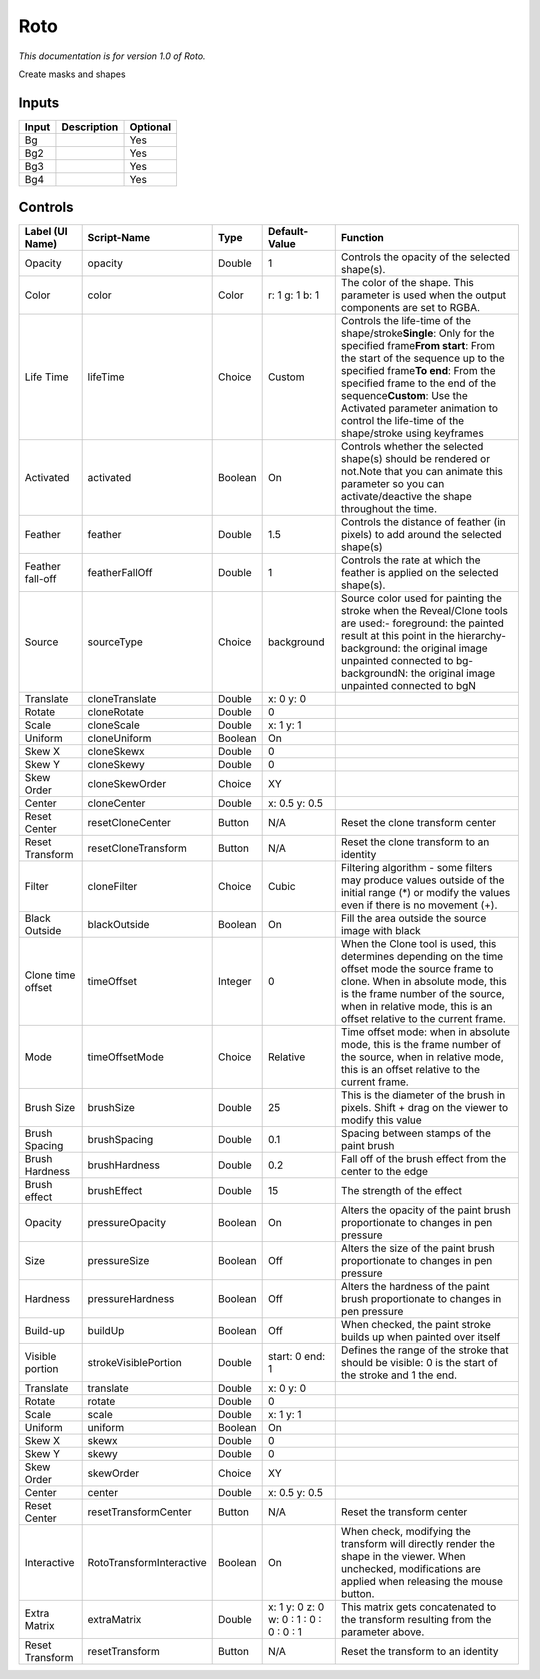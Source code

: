 .. _fr.inria.built-in.Roto:

Roto
====

*This documentation is for version 1.0 of Roto.*

Create masks and shapes

Inputs
------

+---------+---------------+------------+
| Input   | Description   | Optional   |
+=========+===============+============+
| Bg      |               | Yes        |
+---------+---------------+------------+
| Bg2     |               | Yes        |
+---------+---------------+------------+
| Bg3     |               | Yes        |
+---------+---------------+------------+
| Bg4     |               | Yes        |
+---------+---------------+------------+

Controls
--------

+---------------------+----------------------------+-----------+-------------------------------------------+---------------------------------------------------------------------------------------------------------------------------------------------------------------------------------------------------------------------------------------------------------------------------------------------------------------------------------------------------+
| Label (UI Name)     | Script-Name                | Type      | Default-Value                             | Function                                                                                                                                                                                                                                                                                                                                          |
+=====================+============================+===========+===========================================+===================================================================================================================================================================================================================================================================================================================================================+
| Opacity             | opacity                    | Double    | 1                                         | Controls the opacity of the selected shape(s).                                                                                                                                                                                                                                                                                                    |
+---------------------+----------------------------+-----------+-------------------------------------------+---------------------------------------------------------------------------------------------------------------------------------------------------------------------------------------------------------------------------------------------------------------------------------------------------------------------------------------------------+
| Color               | color                      | Color     | r: 1 g: 1 b: 1                            | The color of the shape. This parameter is used when the output components are set to RGBA.                                                                                                                                                                                                                                                        |
+---------------------+----------------------------+-----------+-------------------------------------------+---------------------------------------------------------------------------------------------------------------------------------------------------------------------------------------------------------------------------------------------------------------------------------------------------------------------------------------------------+
| Life Time           | lifeTime                   | Choice    | Custom                                    | Controls the life-time of the shape/stroke\ **Single**: Only for the specified frame\ **From start**: From the start of the sequence up to the specified frame\ **To end**: From the specified frame to the end of the sequence\ **Custom**: Use the Activated parameter animation to control the life-time of the shape/stroke using keyframes   |
+---------------------+----------------------------+-----------+-------------------------------------------+---------------------------------------------------------------------------------------------------------------------------------------------------------------------------------------------------------------------------------------------------------------------------------------------------------------------------------------------------+
| Activated           | activated                  | Boolean   | On                                        | Controls whether the selected shape(s) should be rendered or not.Note that you can animate this parameter so you can activate/deactive the shape throughout the time.                                                                                                                                                                             |
+---------------------+----------------------------+-----------+-------------------------------------------+---------------------------------------------------------------------------------------------------------------------------------------------------------------------------------------------------------------------------------------------------------------------------------------------------------------------------------------------------+
| Feather             | feather                    | Double    | 1.5                                       | Controls the distance of feather (in pixels) to add around the selected shape(s)                                                                                                                                                                                                                                                                  |
+---------------------+----------------------------+-----------+-------------------------------------------+---------------------------------------------------------------------------------------------------------------------------------------------------------------------------------------------------------------------------------------------------------------------------------------------------------------------------------------------------+
| Feather fall-off    | featherFallOff             | Double    | 1                                         | Controls the rate at which the feather is applied on the selected shape(s).                                                                                                                                                                                                                                                                       |
+---------------------+----------------------------+-----------+-------------------------------------------+---------------------------------------------------------------------------------------------------------------------------------------------------------------------------------------------------------------------------------------------------------------------------------------------------------------------------------------------------+
| Source              | sourceType                 | Choice    | background                                | Source color used for painting the stroke when the Reveal/Clone tools are used:- foreground: the painted result at this point in the hierarchy- background: the original image unpainted connected to bg- backgroundN: the original image unpainted connected to bgN                                                                              |
+---------------------+----------------------------+-----------+-------------------------------------------+---------------------------------------------------------------------------------------------------------------------------------------------------------------------------------------------------------------------------------------------------------------------------------------------------------------------------------------------------+
| Translate           | cloneTranslate             | Double    | x: 0 y: 0                                 |                                                                                                                                                                                                                                                                                                                                                   |
+---------------------+----------------------------+-----------+-------------------------------------------+---------------------------------------------------------------------------------------------------------------------------------------------------------------------------------------------------------------------------------------------------------------------------------------------------------------------------------------------------+
| Rotate              | cloneRotate                | Double    | 0                                         |                                                                                                                                                                                                                                                                                                                                                   |
+---------------------+----------------------------+-----------+-------------------------------------------+---------------------------------------------------------------------------------------------------------------------------------------------------------------------------------------------------------------------------------------------------------------------------------------------------------------------------------------------------+
| Scale               | cloneScale                 | Double    | x: 1 y: 1                                 |                                                                                                                                                                                                                                                                                                                                                   |
+---------------------+----------------------------+-----------+-------------------------------------------+---------------------------------------------------------------------------------------------------------------------------------------------------------------------------------------------------------------------------------------------------------------------------------------------------------------------------------------------------+
| Uniform             | cloneUniform               | Boolean   | On                                        |                                                                                                                                                                                                                                                                                                                                                   |
+---------------------+----------------------------+-----------+-------------------------------------------+---------------------------------------------------------------------------------------------------------------------------------------------------------------------------------------------------------------------------------------------------------------------------------------------------------------------------------------------------+
| Skew X              | cloneSkewx                 | Double    | 0                                         |                                                                                                                                                                                                                                                                                                                                                   |
+---------------------+----------------------------+-----------+-------------------------------------------+---------------------------------------------------------------------------------------------------------------------------------------------------------------------------------------------------------------------------------------------------------------------------------------------------------------------------------------------------+
| Skew Y              | cloneSkewy                 | Double    | 0                                         |                                                                                                                                                                                                                                                                                                                                                   |
+---------------------+----------------------------+-----------+-------------------------------------------+---------------------------------------------------------------------------------------------------------------------------------------------------------------------------------------------------------------------------------------------------------------------------------------------------------------------------------------------------+
| Skew Order          | cloneSkewOrder             | Choice    | XY                                        |                                                                                                                                                                                                                                                                                                                                                   |
+---------------------+----------------------------+-----------+-------------------------------------------+---------------------------------------------------------------------------------------------------------------------------------------------------------------------------------------------------------------------------------------------------------------------------------------------------------------------------------------------------+
| Center              | cloneCenter                | Double    | x: 0.5 y: 0.5                             |                                                                                                                                                                                                                                                                                                                                                   |
+---------------------+----------------------------+-----------+-------------------------------------------+---------------------------------------------------------------------------------------------------------------------------------------------------------------------------------------------------------------------------------------------------------------------------------------------------------------------------------------------------+
| Reset Center        | resetCloneCenter           | Button    | N/A                                       | Reset the clone transform center                                                                                                                                                                                                                                                                                                                  |
+---------------------+----------------------------+-----------+-------------------------------------------+---------------------------------------------------------------------------------------------------------------------------------------------------------------------------------------------------------------------------------------------------------------------------------------------------------------------------------------------------+
| Reset Transform     | resetCloneTransform        | Button    | N/A                                       | Reset the clone transform to an identity                                                                                                                                                                                                                                                                                                          |
+---------------------+----------------------------+-----------+-------------------------------------------+---------------------------------------------------------------------------------------------------------------------------------------------------------------------------------------------------------------------------------------------------------------------------------------------------------------------------------------------------+
| Filter              | cloneFilter                | Choice    | Cubic                                     | Filtering algorithm - some filters may produce values outside of the initial range (\*) or modify the values even if there is no movement (+).                                                                                                                                                                                                    |
+---------------------+----------------------------+-----------+-------------------------------------------+---------------------------------------------------------------------------------------------------------------------------------------------------------------------------------------------------------------------------------------------------------------------------------------------------------------------------------------------------+
| Black Outside       | blackOutside               | Boolean   | On                                        | Fill the area outside the source image with black                                                                                                                                                                                                                                                                                                 |
+---------------------+----------------------------+-----------+-------------------------------------------+---------------------------------------------------------------------------------------------------------------------------------------------------------------------------------------------------------------------------------------------------------------------------------------------------------------------------------------------------+
| Clone time offset   | timeOffset                 | Integer   | 0                                         | When the Clone tool is used, this determines depending on the time offset mode the source frame to clone. When in absolute mode, this is the frame number of the source, when in relative mode, this is an offset relative to the current frame.                                                                                                  |
+---------------------+----------------------------+-----------+-------------------------------------------+---------------------------------------------------------------------------------------------------------------------------------------------------------------------------------------------------------------------------------------------------------------------------------------------------------------------------------------------------+
| Mode                | timeOffsetMode             | Choice    | Relative                                  | Time offset mode: when in absolute mode, this is the frame number of the source, when in relative mode, this is an offset relative to the current frame.                                                                                                                                                                                          |
+---------------------+----------------------------+-----------+-------------------------------------------+---------------------------------------------------------------------------------------------------------------------------------------------------------------------------------------------------------------------------------------------------------------------------------------------------------------------------------------------------+
| Brush Size          | brushSize                  | Double    | 25                                        | This is the diameter of the brush in pixels. Shift + drag on the viewer to modify this value                                                                                                                                                                                                                                                      |
+---------------------+----------------------------+-----------+-------------------------------------------+---------------------------------------------------------------------------------------------------------------------------------------------------------------------------------------------------------------------------------------------------------------------------------------------------------------------------------------------------+
| Brush Spacing       | brushSpacing               | Double    | 0.1                                       | Spacing between stamps of the paint brush                                                                                                                                                                                                                                                                                                         |
+---------------------+----------------------------+-----------+-------------------------------------------+---------------------------------------------------------------------------------------------------------------------------------------------------------------------------------------------------------------------------------------------------------------------------------------------------------------------------------------------------+
| Brush Hardness      | brushHardness              | Double    | 0.2                                       | Fall off of the brush effect from the center to the edge                                                                                                                                                                                                                                                                                          |
+---------------------+----------------------------+-----------+-------------------------------------------+---------------------------------------------------------------------------------------------------------------------------------------------------------------------------------------------------------------------------------------------------------------------------------------------------------------------------------------------------+
| Brush effect        | brushEffect                | Double    | 15                                        | The strength of the effect                                                                                                                                                                                                                                                                                                                        |
+---------------------+----------------------------+-----------+-------------------------------------------+---------------------------------------------------------------------------------------------------------------------------------------------------------------------------------------------------------------------------------------------------------------------------------------------------------------------------------------------------+
| Opacity             | pressureOpacity            | Boolean   | On                                        | Alters the opacity of the paint brush proportionate to changes in pen pressure                                                                                                                                                                                                                                                                    |
+---------------------+----------------------------+-----------+-------------------------------------------+---------------------------------------------------------------------------------------------------------------------------------------------------------------------------------------------------------------------------------------------------------------------------------------------------------------------------------------------------+
| Size                | pressureSize               | Boolean   | Off                                       | Alters the size of the paint brush proportionate to changes in pen pressure                                                                                                                                                                                                                                                                       |
+---------------------+----------------------------+-----------+-------------------------------------------+---------------------------------------------------------------------------------------------------------------------------------------------------------------------------------------------------------------------------------------------------------------------------------------------------------------------------------------------------+
| Hardness            | pressureHardness           | Boolean   | Off                                       | Alters the hardness of the paint brush proportionate to changes in pen pressure                                                                                                                                                                                                                                                                   |
+---------------------+----------------------------+-----------+-------------------------------------------+---------------------------------------------------------------------------------------------------------------------------------------------------------------------------------------------------------------------------------------------------------------------------------------------------------------------------------------------------+
| Build-up            | buildUp                    | Boolean   | Off                                       | When checked, the paint stroke builds up when painted over itself                                                                                                                                                                                                                                                                                 |
+---------------------+----------------------------+-----------+-------------------------------------------+---------------------------------------------------------------------------------------------------------------------------------------------------------------------------------------------------------------------------------------------------------------------------------------------------------------------------------------------------+
| Visible portion     | strokeVisiblePortion       | Double    | start: 0 end: 1                           | Defines the range of the stroke that should be visible: 0 is the start of the stroke and 1 the end.                                                                                                                                                                                                                                               |
+---------------------+----------------------------+-----------+-------------------------------------------+---------------------------------------------------------------------------------------------------------------------------------------------------------------------------------------------------------------------------------------------------------------------------------------------------------------------------------------------------+
| Translate           | translate                  | Double    | x: 0 y: 0                                 |                                                                                                                                                                                                                                                                                                                                                   |
+---------------------+----------------------------+-----------+-------------------------------------------+---------------------------------------------------------------------------------------------------------------------------------------------------------------------------------------------------------------------------------------------------------------------------------------------------------------------------------------------------+
| Rotate              | rotate                     | Double    | 0                                         |                                                                                                                                                                                                                                                                                                                                                   |
+---------------------+----------------------------+-----------+-------------------------------------------+---------------------------------------------------------------------------------------------------------------------------------------------------------------------------------------------------------------------------------------------------------------------------------------------------------------------------------------------------+
| Scale               | scale                      | Double    | x: 1 y: 1                                 |                                                                                                                                                                                                                                                                                                                                                   |
+---------------------+----------------------------+-----------+-------------------------------------------+---------------------------------------------------------------------------------------------------------------------------------------------------------------------------------------------------------------------------------------------------------------------------------------------------------------------------------------------------+
| Uniform             | uniform                    | Boolean   | On                                        |                                                                                                                                                                                                                                                                                                                                                   |
+---------------------+----------------------------+-----------+-------------------------------------------+---------------------------------------------------------------------------------------------------------------------------------------------------------------------------------------------------------------------------------------------------------------------------------------------------------------------------------------------------+
| Skew X              | skewx                      | Double    | 0                                         |                                                                                                                                                                                                                                                                                                                                                   |
+---------------------+----------------------------+-----------+-------------------------------------------+---------------------------------------------------------------------------------------------------------------------------------------------------------------------------------------------------------------------------------------------------------------------------------------------------------------------------------------------------+
| Skew Y              | skewy                      | Double    | 0                                         |                                                                                                                                                                                                                                                                                                                                                   |
+---------------------+----------------------------+-----------+-------------------------------------------+---------------------------------------------------------------------------------------------------------------------------------------------------------------------------------------------------------------------------------------------------------------------------------------------------------------------------------------------------+
| Skew Order          | skewOrder                  | Choice    | XY                                        |                                                                                                                                                                                                                                                                                                                                                   |
+---------------------+----------------------------+-----------+-------------------------------------------+---------------------------------------------------------------------------------------------------------------------------------------------------------------------------------------------------------------------------------------------------------------------------------------------------------------------------------------------------+
| Center              | center                     | Double    | x: 0.5 y: 0.5                             |                                                                                                                                                                                                                                                                                                                                                   |
+---------------------+----------------------------+-----------+-------------------------------------------+---------------------------------------------------------------------------------------------------------------------------------------------------------------------------------------------------------------------------------------------------------------------------------------------------------------------------------------------------+
| Reset Center        | resetTransformCenter       | Button    | N/A                                       | Reset the transform center                                                                                                                                                                                                                                                                                                                        |
+---------------------+----------------------------+-----------+-------------------------------------------+---------------------------------------------------------------------------------------------------------------------------------------------------------------------------------------------------------------------------------------------------------------------------------------------------------------------------------------------------+
| Interactive         | RotoTransformInteractive   | Boolean   | On                                        | When check, modifying the transform will directly render the shape in the viewer. When unchecked, modifications are applied when releasing the mouse button.                                                                                                                                                                                      |
+---------------------+----------------------------+-----------+-------------------------------------------+---------------------------------------------------------------------------------------------------------------------------------------------------------------------------------------------------------------------------------------------------------------------------------------------------------------------------------------------------+
| Extra Matrix        | extraMatrix                | Double    | x: 1 y: 0 z: 0 w: 0 : 1 : 0 : 0 : 0 : 1   | This matrix gets concatenated to the transform resulting from the parameter above.                                                                                                                                                                                                                                                                |
+---------------------+----------------------------+-----------+-------------------------------------------+---------------------------------------------------------------------------------------------------------------------------------------------------------------------------------------------------------------------------------------------------------------------------------------------------------------------------------------------------+
| Reset Transform     | resetTransform             | Button    | N/A                                       | Reset the transform to an identity                                                                                                                                                                                                                                                                                                                |
+---------------------+----------------------------+-----------+-------------------------------------------+---------------------------------------------------------------------------------------------------------------------------------------------------------------------------------------------------------------------------------------------------------------------------------------------------------------------------------------------------+

